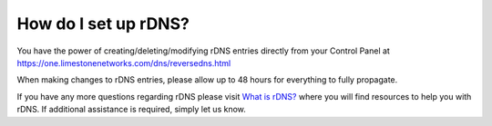 How do I set up rDNS?
=====================

You have the power of creating/deleting/modifying rDNS entries directly from your Control Panel at https://one.limestonenetworks.com/dns/reversedns.html

When making changes to rDNS entries, please allow up to 48 hours for everything to fully propagate.

If you have any more questions regarding rDNS please visit `What is rDNS? <http://limestonenetworks-knowledge-base.readthedocs.io/en/latest/limestone_addon_services/dns_rdns/reverse_dns.html>`_ where you will find resources to help you with rDNS. If additional assistance is required, simply let us know.
